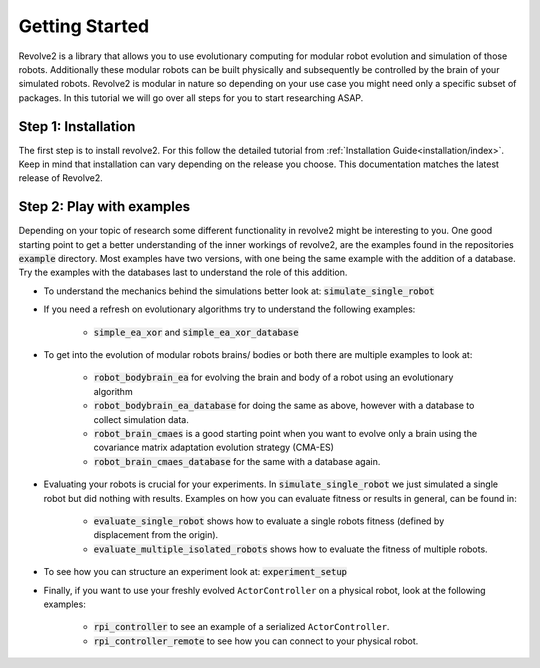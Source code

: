 ============
Getting Started
============

Revolve2 is a library that allows you to use evolutionary computing for modular robot evolution and simulation of those robots.
Additionally these modular robots can be built physically and subsequently be controlled by the brain of your simulated robots.
Revolve2 is modular in nature so depending on your use case you might need only a specific subset of packages.
In this tutorial we will go over all steps for you to start researching ASAP.

-------------
Step 1: Installation
-------------
The first step is to install revolve2. For this follow the detailed tutorial from :ref:`Installation Guide<installation/index>`.
Keep in mind that installation can vary depending on the release you choose. This documentation matches the latest release of Revolve2.

---------------------
Step 2: Play with examples
---------------------
Depending on your topic of research some different functionality in revolve2 might be interesting to you.
One good starting point to get a better understanding of the inner workings of revolve2, are the examples found in the repositories :code:`example` directory.
Most examples have two versions, with one being the same example with the addition of a database. Try the examples with the databases last to understand the role of this addition.

* To understand the mechanics behind the simulations better look at: :code:`simulate_single_robot`

* If you need a refresh on evolutionary algorithms try to understand the following examples:

    * :code:`simple_ea_xor` and :code:`simple_ea_xor_database`

* To get into the evolution of modular robots brains/ bodies or both there are multiple examples to look at:

    * :code:`robot_bodybrain_ea` for evolving the brain and body of a robot using an evolutionary algorithm

    * :code:`robot_bodybrain_ea_database` for doing the same as above, however with a database to collect simulation data.

    * :code:`robot_brain_cmaes` is a good starting point when you want to evolve only a brain using the covariance matrix adaptation evolution strategy (CMA-ES)
    * :code:`robot_brain_cmaes_database` for the same with a database again.

* Evaluating your robots is crucial for your experiments. In :code:`simulate_single_robot` we just simulated a single robot but did nothing with results. Examples on how you can evaluate fitness or results in general, can be found in:

    * :code:`evaluate_single_robot` shows how to evaluate a single robots fitness (defined by displacement from the origin).
    * :code:`evaluate_multiple_isolated_robots` shows how to evaluate the fitness of multiple robots.

* To see how you can structure an experiment look at: :code:`experiment_setup`

* Finally, if you want to use your freshly evolved ``ActorController`` on a physical robot, look at the following examples:

    * :code:`rpi_controller` to see an example of a serialized ``ActorController``.

    * :code:`rpi_controller_remote` to see how you can connect to your physical robot.

